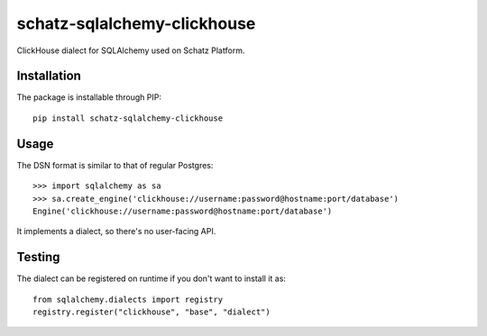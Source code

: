 schatz-sqlalchemy-clickhouse
=====================

ClickHouse dialect for SQLAlchemy used on Schatz Platform.

Installation
------------

The package is installable through PIP::

   pip install schatz-sqlalchemy-clickhouse

Usage
-----

The DSN format is similar to that of regular Postgres::

    >>> import sqlalchemy as sa
    >>> sa.create_engine('clickhouse://username:password@hostname:port/database')
    Engine('clickhouse://username:password@hostname:port/database')

It implements a dialect, so there's no user-facing API.

Testing
-------

The dialect can be registered on runtime if you don't want to install it as::

    from sqlalchemy.dialects import registry
    registry.register("clickhouse", "base", "dialect")
